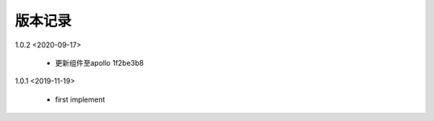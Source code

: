 版本记录
========

1.0.2 <2020-09-17>

    * 更新组件至apollo 1f2be3b8 
    
1.0.1 <2019-11-19>

    * first implement

